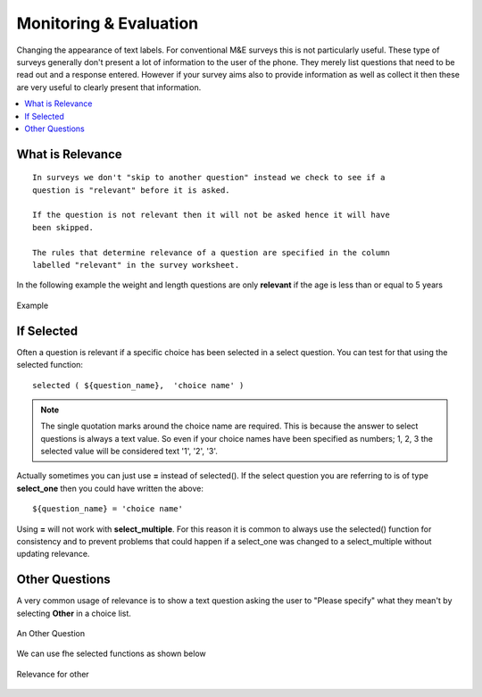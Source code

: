 Monitoring & Evaluation
=======================

Changing the appearance of text labels. For conventional M&E surveys this is not particularly useful.  These type of surveys
generally don't present a lot of information to the user of the phone.  They merely list questions that need to be read out and
a response entered.  However if your survey aims also to provide information as well as collect it then these are very useful to clearly
present that information.

.. contents::
 :local:  

What is Relevance
-----------------
  
::
  
  In surveys we don't "skip to another question" instead we check to see if a 
  question is "relevant" before it is asked. 
  
  If the question is not relevant then it will not be asked hence it will have 
  been skipped.
  
  The rules that determine relevance of a question are specified in the column 
  labelled "relevant" in the survey worksheet.
  
In the following example the weight and length questions are only **relevant** if the age is less than or equal
to 5 years
  
.. figure::  _images/relevant1.jpg
   :align:   center

   Example
   
If Selected
-----------

Often a question is relevant if a specific choice has been selected in a select question.  You can test for that using
the selected function::

  selected ( ${question_name},  'choice name' )
  
.. note::

  The single quotation marks around the choice name are required.  This is because the answer to select questions is always 
  a text value.  So even if your choice names have been specified as numbers; 1, 2, 3 the selected value will be considered text
  '1', '2', '3'. 

Actually sometimes you can just use **=** instead of selected().  If the select question you are referring to is of type **select_one** 
then you could have written the above::

  ${question_name} = 'choice name'
  
Using **=** will not work with **select_multiple**.  For this reason it is common to always use the selected() function for consistency
and to prevent problems that could happen if a select_one was changed to a select_multiple without updating relevance.
  
Other Questions
---------------

A very common usage of relevance is to show a text question asking the user to "Please specify"  what they mean't by selecting **Other** in
a choice list.

.. figure::  _images/relevant2.jpg
   :align:   center

   An Other Question

We can use fhe selected functions as shown below

.. figure::  _images/relevant3.jpg
   :align:   center

   Relevance for other

